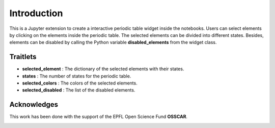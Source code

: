 =============
Introduction
=============

.. todo::

    add prose explaining project purpose and usage here

This is a Jupyter extension to create a interactive periodic table widget inside
the notebooks. Users can select elements by clicking on the elements inside the
periodic table. The selected elements can be divided into different states.
Besides, elements can be disabled by calling the Python variable
**disabled_elements** from the widget class.

Traitlets
************

* **selected_element** : The dictionary of the selected elements with their states.
* **states** : The number of states for the periodic table.
* **selected_colors** : The colors of the selected elements.
* **selected_disabled** : The list of the disabled elements.

Acknowledges
*************

This work has been done with the support of the EPFL Open Science Fund **OSSCAR**.

.. image:: images/OSSCAR-logo.png
   :target: http://www.osscar.org
   :width: 200px
